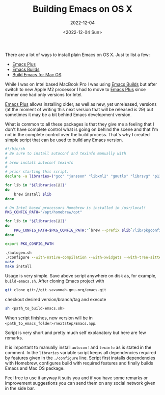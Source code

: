 #+TITLE: Building Emacs on OS X
#+SUBTITLE: 2022-12-04
#+DATE: <2022-12-04 Sun>
#+TAGS: emacs editors osx

There are a lot of ways to install plain Emacs on OS X. Just to list a
few:

- [[https://github.com/d12frosted/homebrew-emacs-plus][Emacs Plus]]
- [[https://github.com/jimeh/emacs-builds][Emacs Builds]]
- [[https://github.com/jimeh/build-emacs-for-macos][Build Emacs for Mac OS]]

While I was on Intel based MacBook Pro I was using [[https://github.com/jimeh/emacs-builds][Emacs Builds]] but
after switch to new Apple M2 processor I had to move to [[https://github.com/d12frosted/homebrew-emacs-plus][Emacs Plus]]
since former one had only versions for Intel.

[[https://github.com/d12frosted/homebrew-emacs-plus][Emacs Plus]] allows installing older, as well as new, yet unreleased,
versions (at the moment of writing this next version that will be
released is 29) but sometimes it may be a bit behind Emacs development
version.

What is common to all these packages is that they give me a feeling
that I don't have complete control what is going on behind the scene
and that I'm not in the complete control over the build
process. That's why I created simple script that can be used to build
any Emacs version.

#+begin_src sh
#!/bin/sh
# Be sure to install autoconf and texinfo manually with
#
# brew install autoconf texinfo
#
# prior starting this script.
declare -a libraries=("gcc" "jansson" "libxml2" "gnutls" "librsvg" "p11-kit" "libgccjit" "sqlite3" "tree-sitter")

for lib in "${libraries[@]}"
do
    brew install $lib
done

# On Intel based processors Homebrew is installed in /usr/local!
PKG_CONFIG_PATH="/opt/homebrew/opt"

for lib in "${libraries[@]}"
do
    PKG_CONFIG_PATH=$PKG_CONFIG_PATH:"`brew --prefix $lib`/lib/pkgconfig"
done

export PKG_CONFIG_PATH

./autogen.sh
./configure --with-native-compilation --with-xwidgets --with-tree-sitter --with-json --with-modules
make
make install
#+end_src

Usage is very simple. Save above script anywhere on disk as, for
example, ~build-emacs.sh~. After cloning Emacs project with

#+begin_src sh
git clone git://git.savannah.gnu.org/emacs.git
#+end_src

checkout desired version/branch/tag and execute

#+begin_src sh
sh <path_to_build-emacs.sh>
#+end_src

When script finishes, new version will be in
~<path_to_emacs_folder>/nextstep/Emacs.app~.

Script is very short and pretty much self explanatory but here are few
remarks.

It is important to manually install ~autoconf~ and ~texinfo~ as is
stated in the comment. In the ~libraries~ variable script keeps all
dependencies required by features given in the ~./configure~
line. Script first installs dependencies with Homebrew, configures
build with required features and finally builds Emacs and Mac OS
package.

Feel free to use it anyway it suits you and if you have some remarks
or improvement suggestions you can send them on any social network
given in the side bar.
